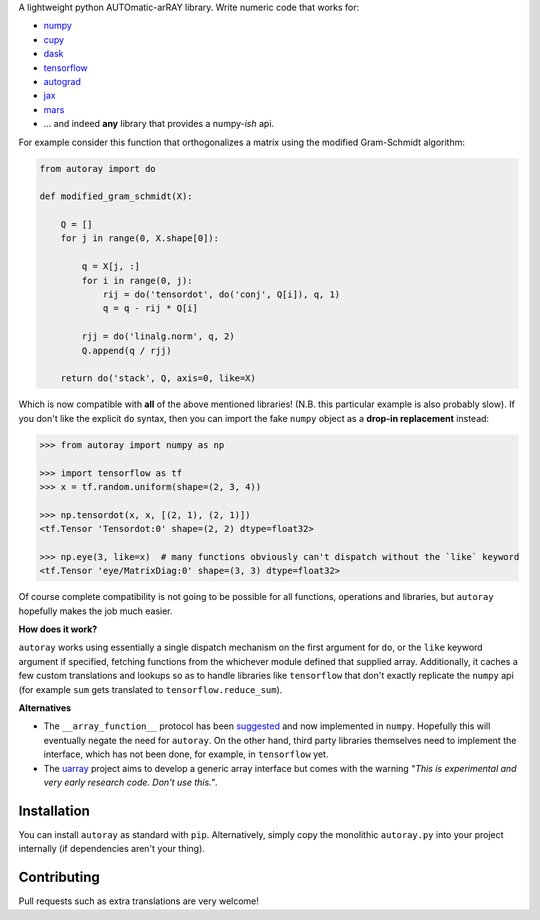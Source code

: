 .. raw:: html

    <img src="https://github.com/jcmgray/autoray/blob/master/docs/images/autoray-header.png" width="500px">


A lightweight python AUTOmatic-arRAY library. Write numeric code that works for:

* `numpy <https://github.com/numpy/numpy>`_
* `cupy <https://github.com/cupy/cupy>`_
* `dask <https://github.com/dask/dask>`_
* `tensorflow <https://github.com/tensorflow/tensorflow>`_
* `autograd <https://github.com/HIPS/autograd>`_
* `jax <https://github.com/google/jax>`_
* `mars <https://github.com/mars-project/mars>`_
* ... and indeed **any** library that provides a numpy-*ish* api.


.. image:: https://travis-ci.org/jcmgray/autoray.svg?branch=master
  :target: https://travis-ci.org/jcmgray/autoray
  :alt: Travis-CI
.. image:: https://codecov.io/gh/jcmgray/autoray/branch/master/graph/badge.svg
  :target: https://codecov.io/gh/jcmgray/autoray
  :alt: Code Coverage
.. image:: https://img.shields.io/lgtm/grade/python/g/jcmgray/autoray.svg
  :target: https://lgtm.com/projects/g/jcmgray/autoray/
  :alt: Code Quality

For example consider this function that orthogonalizes a matrix using the modified Gram-Schmidt algorithm:

.. code:: python3

    from autoray import do

    def modified_gram_schmidt(X):

        Q = []
        for j in range(0, X.shape[0]):

            q = X[j, :]
            for i in range(0, j):
                rij = do('tensordot', do('conj', Q[i]), q, 1)
                q = q - rij * Q[i]

            rjj = do('linalg.norm', q, 2)
            Q.append(q / rjj)

        return do('stack', Q, axis=0, like=X)

Which is now compatible with **all** of the above mentioned libraries! (N.B. this particular example is also probably slow). If you don't like the explicit ``do`` syntax, then you can import the fake ``numpy`` object as a **drop-in replacement** instead:

.. code:: python3

    >>> from autoray import numpy as np

    >>> import tensorflow as tf
    >>> x = tf.random.uniform(shape=(2, 3, 4))

    >>> np.tensordot(x, x, [(2, 1), (2, 1)])
    <tf.Tensor 'Tensordot:0' shape=(2, 2) dtype=float32>

    >>> np.eye(3, like=x)  # many functions obviously can't dispatch without the `like` keyword
    <tf.Tensor 'eye/MatrixDiag:0' shape=(3, 3) dtype=float32>

Of course complete compatibility is not going to be possible for all functions, operations and libraries, but ``autoray`` hopefully makes the job much easier.


**How does it work?**

``autoray`` works using essentially a single dispatch mechanism on the first  argument for ``do``, or the ``like`` keyword argument if specified, fetching functions from the whichever module defined that supplied array. Additionally, it caches a few custom translations and lookups so as to handle libraries like ``tensorflow`` that don't exactly replicate the ``numpy`` api (for example ``sum`` gets translated to ``tensorflow.reduce_sum``).

**Alternatives**

* The ``__array_function__`` protocol has been `suggested <https://www.numpy.org/neps/nep-0018-array-function-protocol.html>`_ and now implemented in ``numpy``. Hopefully this will eventually negate the need for ``autoray``. On the other hand, third party libraries themselves need to implement the interface, which has not been done, for example, in ``tensorflow`` yet.
* The `uarray <https://github.com/Quansight-Labs/uarray>`_ project aims to develop a generic array interface but comes with the warning *"This is experimental and very early research code. Don't use this."*.


Installation
------------

You can install ``autoray`` as standard with ``pip``. Alternatively, simply copy the monolithic ``autoray.py`` into your project internally (if dependencies aren't your thing).


Contributing
------------

Pull requests such as extra translations are very welcome!
